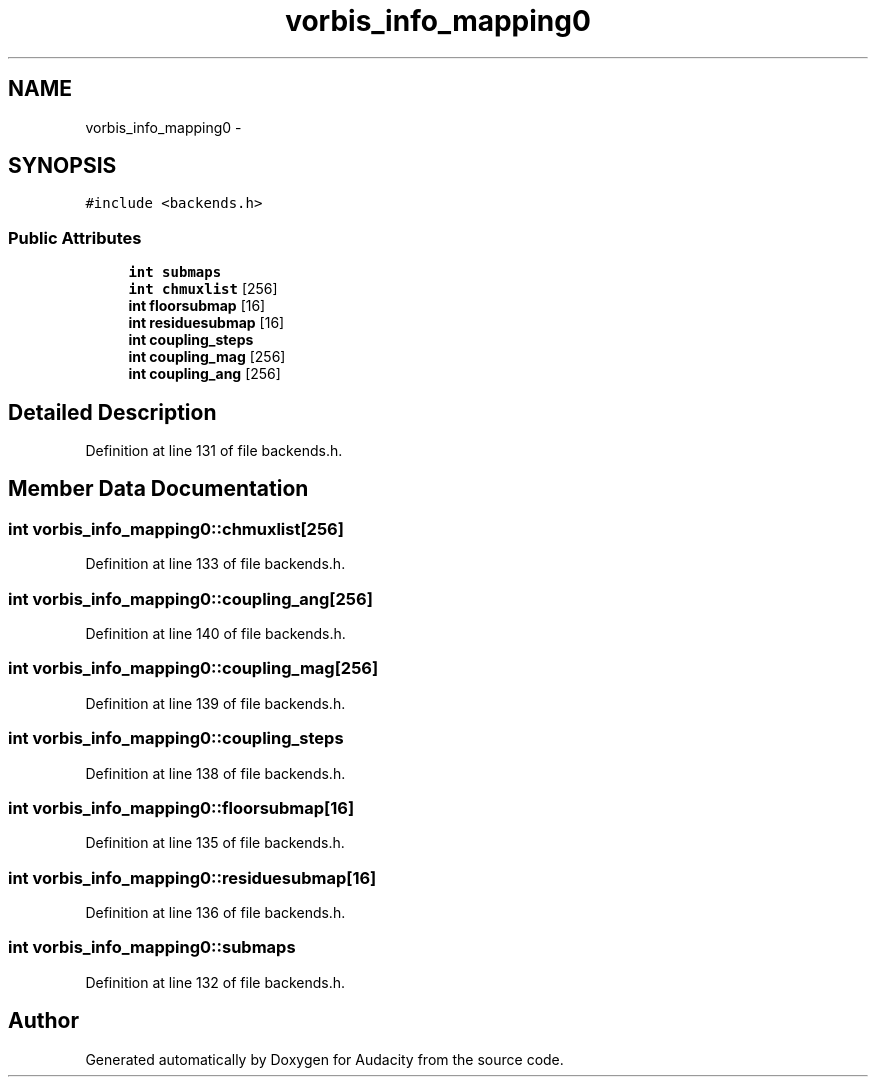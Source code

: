 .TH "vorbis_info_mapping0" 3 "Thu Apr 28 2016" "Audacity" \" -*- nroff -*-
.ad l
.nh
.SH NAME
vorbis_info_mapping0 \- 
.SH SYNOPSIS
.br
.PP
.PP
\fC#include <backends\&.h>\fP
.SS "Public Attributes"

.in +1c
.ti -1c
.RI "\fBint\fP \fBsubmaps\fP"
.br
.ti -1c
.RI "\fBint\fP \fBchmuxlist\fP [256]"
.br
.ti -1c
.RI "\fBint\fP \fBfloorsubmap\fP [16]"
.br
.ti -1c
.RI "\fBint\fP \fBresiduesubmap\fP [16]"
.br
.ti -1c
.RI "\fBint\fP \fBcoupling_steps\fP"
.br
.ti -1c
.RI "\fBint\fP \fBcoupling_mag\fP [256]"
.br
.ti -1c
.RI "\fBint\fP \fBcoupling_ang\fP [256]"
.br
.in -1c
.SH "Detailed Description"
.PP 
Definition at line 131 of file backends\&.h\&.
.SH "Member Data Documentation"
.PP 
.SS "\fBint\fP vorbis_info_mapping0::chmuxlist[256]"

.PP
Definition at line 133 of file backends\&.h\&.
.SS "\fBint\fP vorbis_info_mapping0::coupling_ang[256]"

.PP
Definition at line 140 of file backends\&.h\&.
.SS "\fBint\fP vorbis_info_mapping0::coupling_mag[256]"

.PP
Definition at line 139 of file backends\&.h\&.
.SS "\fBint\fP vorbis_info_mapping0::coupling_steps"

.PP
Definition at line 138 of file backends\&.h\&.
.SS "\fBint\fP vorbis_info_mapping0::floorsubmap[16]"

.PP
Definition at line 135 of file backends\&.h\&.
.SS "\fBint\fP vorbis_info_mapping0::residuesubmap[16]"

.PP
Definition at line 136 of file backends\&.h\&.
.SS "\fBint\fP vorbis_info_mapping0::submaps"

.PP
Definition at line 132 of file backends\&.h\&.

.SH "Author"
.PP 
Generated automatically by Doxygen for Audacity from the source code\&.
